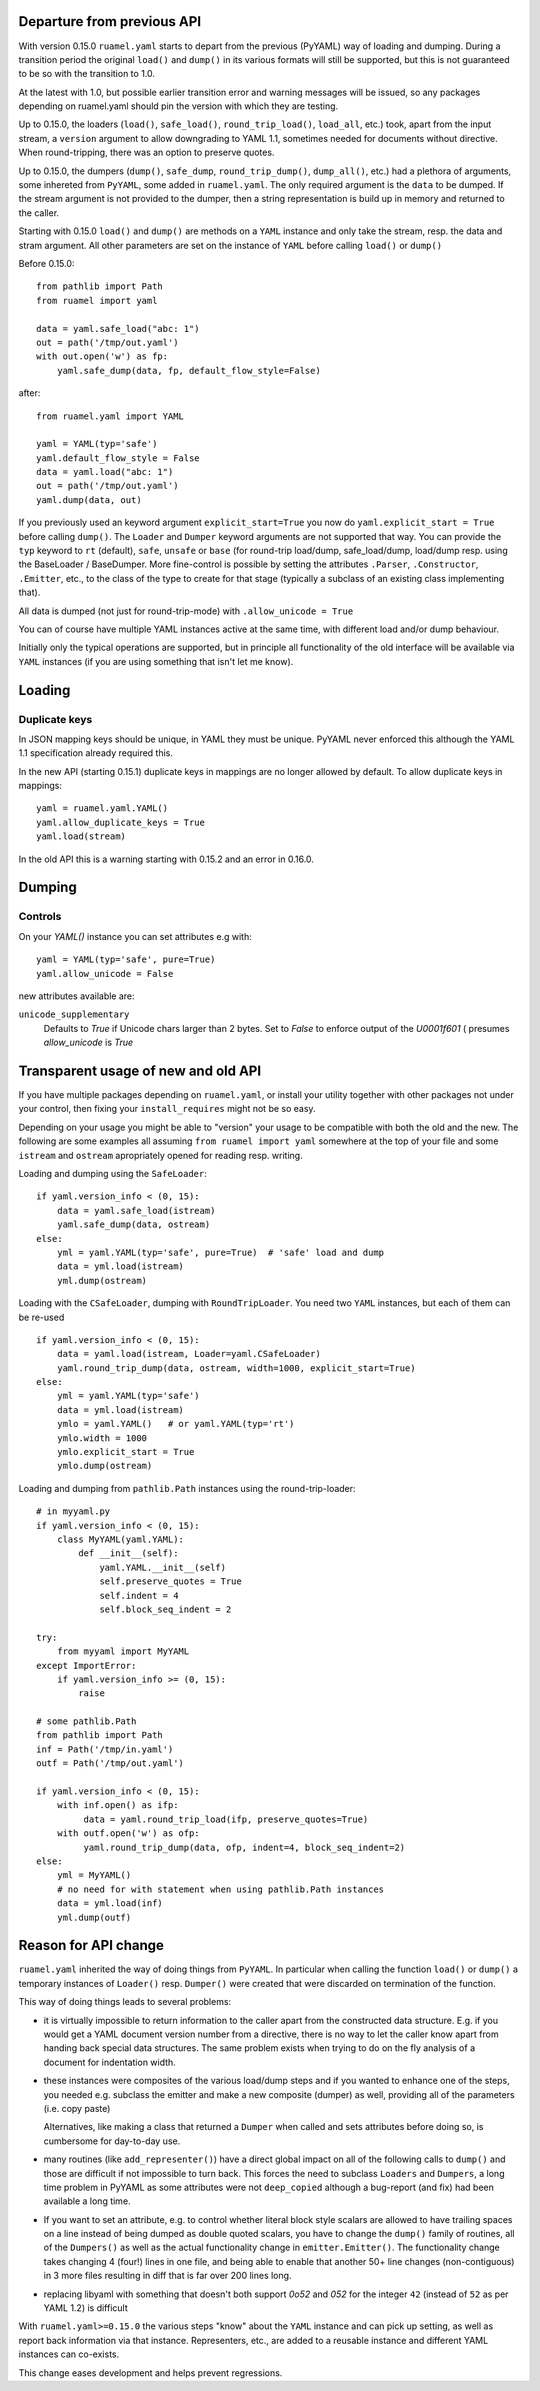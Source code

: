 

Departure from previous API
---------------------------

With version 0.15.0 ``ruamel.yaml`` starts to depart from the previous (PyYAML) way
of loading and dumping.  During a transition period the original
``load()`` and ``dump()`` in its various formats will still be supported,
but this is not guaranteed to be so with the transition to 1.0.

At the latest with 1.0, but possible earlier transition error and
warning messages will be issued, so any packages depending on
ruamel.yaml should pin the version with which they are testing.


Up to 0.15.0, the loaders (``load()``, ``safe_load()``,
``round_trip_load()``, ``load_all``, etc.) took, apart from the input
stream, a ``version`` argument to allow downgrading to YAML 1.1,
sometimes needed for
documents without directive. When round-tripping, there was an option to
preserve quotes.

Up to 0.15.0, the dumpers (``dump()``, ``safe_dump``,
``round_trip_dump()``, ``dump_all()``, etc.) had a plethora of
arguments, some inhereted from ``PyYAML``, some added in
``ruamel.yaml``. The only required argument is the ``data`` to be
dumped. If the stream argument is not provided to the dumper, then a
string representation is build up in memory and returned to the
caller.

Starting with 0.15.0 ``load()`` and ``dump()`` are methods on a
``YAML`` instance and only take the stream,
resp. the data and stram argument. All other parameters  are set on the instance
of ``YAML`` before calling ``load()`` or ``dump()``

Before 0.15.0::

    from pathlib import Path
    from ruamel import yaml

    data = yaml.safe_load("abc: 1")
    out = path('/tmp/out.yaml')
    with out.open('w') as fp:
        yaml.safe_dump(data, fp, default_flow_style=False)

after::

    from ruamel.yaml import YAML

    yaml = YAML(typ='safe')
    yaml.default_flow_style = False
    data = yaml.load("abc: 1")
    out = path('/tmp/out.yaml')
    yaml.dump(data, out)

If you previously used an keyword argument ``explicit_start=True`` you
now do ``yaml.explicit_start = True`` before calling ``dump()``. The
``Loader`` and ``Dumper`` keyword arguments are not supported that
way. You can provide the ``typ`` keyword to ``rt``  (default),
``safe``, ``unsafe`` or ``base`` (for round-trip load/dump, safe_load/dump,
load/dump resp. using the BaseLoader / BaseDumper. More fine-control
is possible by setting the attributes ``.Parser``, ``.Constructor``,
``.Emitter``, etc., to the class of the type to create for that stage
(typically a subclass of an existing class implementing that).

All data is dumped (not just for round-trip-mode) with ``.allow_unicode
= True``

You can of course have multiple YAML instances active at the same
time, with different load and/or dump behaviour.

Initially only the typical operations are supported, but in principle
all functionality of the old interface will be available via
``YAML`` instances (if you are using something that isn't let me know).

Loading
-------


Duplicate keys
++++++++++++++

In JSON mapping keys should be unique, in YAML they must be unique.
PyYAML never enforced this although the YAML 1.1 specification already
required this.

In the new API (starting 0.15.1) duplicate keys in mappings are no longer allowed by
default. To allow duplicate keys in mappings::

  yaml = ruamel.yaml.YAML()
  yaml.allow_duplicate_keys = True
  yaml.load(stream)

In the old API this is a warning starting with 0.15.2 and an error in
0.16.0.

Dumping
-------

Controls
++++++++

On your `YAML()` instance you can set attributes e.g with::

  yaml = YAML(typ='safe', pure=True)
  yaml.allow_unicode = False

new attributes available are:

``unicode_supplementary``
   Defaults to `True` if Unicode chars larger than 2 bytes. Set to `False` to
   enforce output of the `\U0001f601` ( presumes `allow_unicode` is `True`

Transparent usage of new and old API
------------------------------------

If you have multiple packages depending on ``ruamel.yaml``, or install
your utility together with other packages not under your control, then
fixing your ``install_requires`` might not be so easy.

Depending on your usage you might be able to "version" your usage to
be compatible with both the old and the new. The following are some
examples all assuming ``from ruamel import yaml`` somewhere at the top
of your file and some ``istream`` and ``ostream`` apropriately opened
for reading resp.  writing.


Loading and dumping using the ``SafeLoader``::

  if yaml.version_info < (0, 15):
      data = yaml.safe_load(istream)
      yaml.safe_dump(data, ostream)
  else:
      yml = yaml.YAML(typ='safe', pure=True)  # 'safe' load and dump
      data = yml.load(istream)
      yml.dump(ostream)


Loading with the ``CSafeLoader``, dumping with
``RoundTripLoader``. You need two ``YAML`` instances, but each of them
can be re-used ::

  if yaml.version_info < (0, 15):
      data = yaml.load(istream, Loader=yaml.CSafeLoader)
      yaml.round_trip_dump(data, ostream, width=1000, explicit_start=True)
  else:
      yml = yaml.YAML(typ='safe')
      data = yml.load(istream)
      ymlo = yaml.YAML()   # or yaml.YAML(typ='rt')
      ymlo.width = 1000
      ymlo.explicit_start = True
      ymlo.dump(ostream)


Loading and dumping from  ``pathlib.Path`` instances using the
round-trip-loader::

  # in myyaml.py
  if yaml.version_info < (0, 15):
      class MyYAML(yaml.YAML):
          def __init__(self):
              yaml.YAML.__init__(self)
              self.preserve_quotes = True
              self.indent = 4
              self.block_seq_indent = 2

  try:
      from myyaml import MyYAML
  except ImportError:
      if yaml.version_info >= (0, 15):
          raise

  # some pathlib.Path
  from pathlib import Path
  inf = Path('/tmp/in.yaml')
  outf = Path('/tmp/out.yaml')

  if yaml.version_info < (0, 15):
      with inf.open() as ifp:
           data = yaml.round_trip_load(ifp, preserve_quotes=True)
      with outf.open('w') as ofp:
           yaml.round_trip_dump(data, ofp, indent=4, block_seq_indent=2)
  else:
      yml = MyYAML()
      # no need for with statement when using pathlib.Path instances
      data = yml.load(inf)
      yml.dump(outf)




Reason for API change
---------------------

``ruamel.yaml`` inherited the way of doing things from ``PyYAML``. In
particular when calling the function ``load()`` or ``dump()`` a
temporary instances of  ``Loader()`` resp. ``Dumper()``  were
created that were discarded on termination of the function.

This way of doing things leads to several problems:

- it is virtually impossible to return information to the caller apart from the
  constructed data structure. E.g. if you would get a YAML document
  version number from a directive, there is no way to let the caller
  know apart from handing back special data structures. The same
  problem exists when trying to do on the fly
  analysis of a document for indentation width.

- these instances were composites of the various load/dump steps and
  if you wanted to enhance one of the steps, you needed e.g. subclass
  the emitter and make a new composite (dumper) as well, providing all
  of the parameters (i.e. copy paste)

  Alternatives, like making a class that returned a ``Dumper`` when
  called and sets attributes before doing so, is cumbersome for
  day-to-day use.

- many routines (like ``add_representer()``) have a direct global
  impact on all of the following calls to ``dump()`` and those are
  difficult if not impossible to turn back. This forces the need to
  subclass ``Loaders`` and ``Dumpers``, a long time problem in PyYAML
  as some attributes were not ``deep_copied`` although a bug-report
  (and fix) had been available a long time.

- If you want to set an attribute, e.g. to control whether literal
  block style scalars are allowed to have trailing spaces on a line
  instead of being dumped as double quoted scalars, you have to change
  the ``dump()`` family of routines, all of the ``Dumpers()`` as well
  as the actual functionality change in ``emitter.Emitter()``. The
  functionality change takes changing 4 (four!) lines in one file, and being able
  to enable that another 50+ line changes (non-contiguous) in 3 more files resulting
  in diff that is far over 200 lines long.

- replacing libyaml with something that doesn't both support `0o52`
  and `052` for the integer ``42`` (instead of ``52`` as per YAML 1.2)
  is difficult


With ``ruamel.yaml>=0.15.0`` the various steps "know" about the
``YAML`` instance and can pick up setting, as well as report back
information via that instance. Representers, etc., are added to a
reusable instance and different YAML instances can co-exists.

This change eases development and helps prevent regressions.
